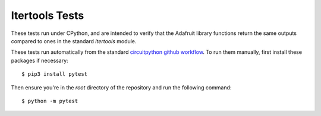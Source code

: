 ..
  SPDX-FileCopyrightText: KB Sriram
  SPDX-License-Identifier: MIT
..

Itertools Tests
===============

These tests run under CPython, and are intended to verify that the
Adafruit library functions return the same outputs compared to ones in
the standard `itertools` module.

These tests run automatically from the standard `circuitpython github
workflow <wf_>`_. To run them manually, first install these packages
if necessary::

  $ pip3 install pytest

Then ensure you're in the *root* directory of the repository and run
the following command::

  $ python -m pytest

.. _wf: https://github.com/adafruit/workflows-circuitpython-libs/blob/6e1562eaabced4db1bd91173b698b1cc1dfd35ab/build/action.yml#L78-L84
